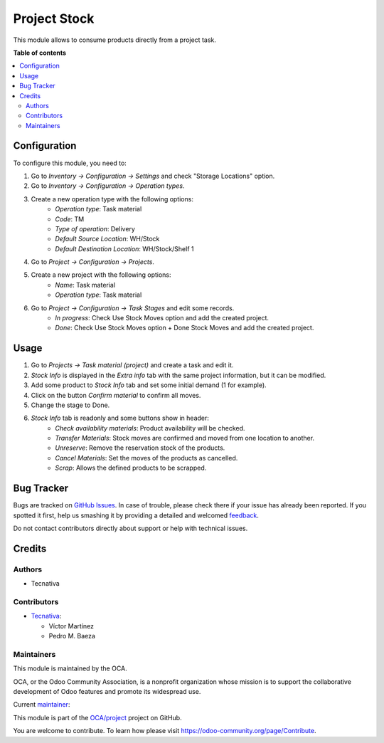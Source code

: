 =============
Project Stock
=============

.. !!!!!!!!!!!!!!!!!!!!!!!!!!!!!!!!!!!!!!!!!!!!!!!!!!!!
   !! This file is generated by oca-gen-addon-readme !!
   !! changes will be overwritten.                   !!
   !!!!!!!!!!!!!!!!!!!!!!!!!!!!!!!!!!!!!!!!!!!!!!!!!!!!

.. |badge1| image:: https://img.shields.io/badge/maturity-Beta-yellow.png
    :target: https://odoo-community.org/page/development-status
    :alt: Beta
.. |badge2| image:: https://img.shields.io/badge/licence-AGPL--3-blue.png
    :target: http://www.gnu.org/licenses/agpl-3.0-standalone.html
    :alt: License: AGPL-3
.. |badge3| image:: https://img.shields.io/badge/github-OCA%2Fproject-lightgray.png?logo=github
    :target: https://github.com/OCA/project/tree/16.0/project_stock
    :alt: OCA/project
.. |badge4| image:: https://img.shields.io/badge/weblate-Translate%20me-F47D42.png
    :target: https://translation.odoo-community.org/projects/project-16-0/project-16-0-project_stock
    :alt: Translate me on Weblate
.. |badge5| image:: https://img.shields.io/badge/runbot-Try%20me-875A7B.png
    :target: https://runbot.odoo-community.org/runbot/140/16.0
    :alt: Try me on Runbot

|badge1| |badge2| |badge3| |badge4| |badge5| 

This module allows to consume products directly from a project task.

**Table of contents**

.. contents::
   :local:

Configuration
=============

To configure this module, you need to:

#. Go to *Inventory -> Configuration -> Settings* and check "Storage Locations" option.
#. Go to *Inventory -> Configuration -> Operation types*.
#. Create a new operation type with the following options:
    * `Operation type`: Task material
    * `Code`: TM
    * `Type of operation`: Delivery
    * `Default Source Location`: WH/Stock
    * `Default Destination Location`: WH/Stock/Shelf 1
#. Go to *Project -> Configuration -> Projects*.
#. Create a new project with the following options:
    * `Name`: Task material
    * `Operation type`: Task material
#. Go to *Project -> Configuration -> Task Stages* and edit some records.
    * `In progress`: Check Use Stock Moves option and add the created project.
    * `Done`: Check Use Stock Moves option + Done Stock Moves and add the created project.

Usage
=====

#. Go to *Projects -> Task material (project)* and create a task and edit it.
#. *Stock Info* is displayed in the *Extra info* tab with the same project information, but it can be modified.
#. Add some product to *Stock Info* tab and set some initial demand (1 for example).
#. Click on the button *Confirm material* to confirm all moves.
#. Change the stage to Done.
#. *Stock Info* tab is readonly and some buttons show in header:
    * `Check availability materials`: Product availability will be checked.
    * `Transfer Materials`: Stock moves are confirmed and moved from one location to another.
    * `Unreserve`: Remove the reservation stock of the products.
    * `Cancel Materials`: Set the moves of the products as cancelled.
    * `Scrap`: Allows the defined products to be scrapped.

Bug Tracker
===========

Bugs are tracked on `GitHub Issues <https://github.com/OCA/project/issues>`_.
In case of trouble, please check there if your issue has already been reported.
If you spotted it first, help us smashing it by providing a detailed and welcomed
`feedback <https://github.com/OCA/project/issues/new?body=module:%20project_stock%0Aversion:%2016.0%0A%0A**Steps%20to%20reproduce**%0A-%20...%0A%0A**Current%20behavior**%0A%0A**Expected%20behavior**>`_.

Do not contact contributors directly about support or help with technical issues.

Credits
=======

Authors
~~~~~~~

* Tecnativa

Contributors
~~~~~~~~~~~~

* `Tecnativa <https://www.tecnativa.com>`_:

  * Víctor Martínez
  * Pedro M. Baeza

Maintainers
~~~~~~~~~~~

This module is maintained by the OCA.

.. image:: https://odoo-community.org/logo.png
   :alt: Odoo Community Association
   :target: https://odoo-community.org

OCA, or the Odoo Community Association, is a nonprofit organization whose
mission is to support the collaborative development of Odoo features and
promote its widespread use.

.. |maintainer-victoralmau| image:: https://github.com/victoralmau.png?size=40px
    :target: https://github.com/victoralmau
    :alt: victoralmau

Current `maintainer <https://odoo-community.org/page/maintainer-role>`__:

|maintainer-victoralmau| 

This module is part of the `OCA/project <https://github.com/OCA/project/tree/16.0/project_stock>`_ project on GitHub.

You are welcome to contribute. To learn how please visit https://odoo-community.org/page/Contribute.
